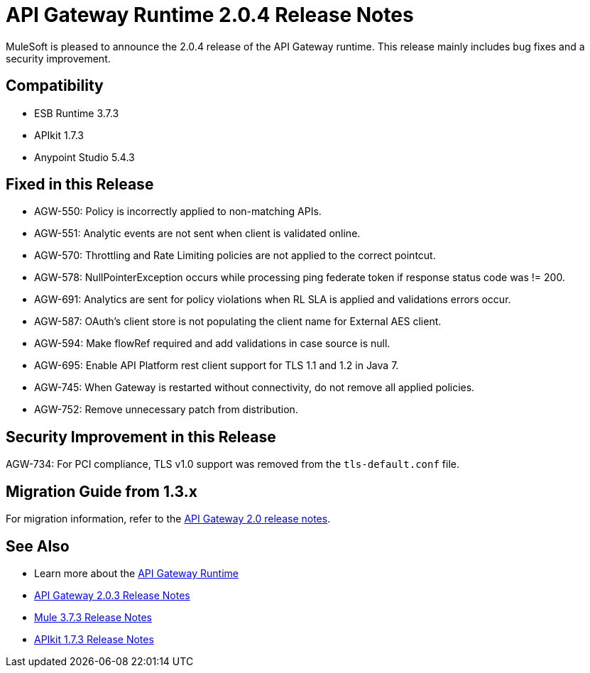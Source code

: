 = API Gateway Runtime 2.0.4 Release Notes
:keywords: api gateway, connector, release notes

MuleSoft is pleased to announce the 2.0.4 release of the API Gateway runtime. This release mainly includes bug fixes and a security improvement.

== Compatibility

* ESB Runtime 3.7.3
* APIkit 1.7.3
* Anypoint Studio 5.4.3

== Fixed in this Release

* AGW-550: Policy is incorrectly applied to non-matching APIs.
* AGW-551: Analytic events are not sent when client is validated online.
* AGW-570: Throttling and Rate Limiting policies are not applied to the correct pointcut.
* AGW-578: NullPointerException occurs while processing ping federate token if response status code was != 200.
* AGW-691: Analytics are sent for policy violations when RL SLA is applied and validations errors occur.
* AGW-587: OAuth's client store is not populating the client name for External AES client.
* AGW-594: Make flowRef required and add validations in case source is null.
* AGW-695: Enable API Platform rest client support for TLS 1.1 and 1.2 in Java 7.
* AGW-745: When Gateway is restarted without connectivity, do not remove all applied policies.
* AGW-752: Remove unnecessary patch from distribution.

== Security Improvement in this Release

AGW-734: For PCI compliance, TLS v1.0 support was removed from the `tls-default.conf` file.

== Migration Guide from 1.3.x

For migration information, refer to the link:https://docs.mulesoft.com/release-notes/api-gateway-2.0-release-notes[API Gateway 2.0 release notes].

== See Also
* Learn more about the link:https://developer.mulesoft.com/docs/display/current/API+Gateway+101[API Gateway Runtime]
* link:https://docs.mulesoft.com/release-notes/api-gateway-2.0.3-release-notes[API Gateway 2.0.3 Release Notes]
* link:https://docs.mulesoft.com/release-notes/mule-esb-3.7.3-release-notes[Mule 3.7.3 Release Notes]
* link:https://docs.mulesoft.com/release-notes/apikit-1.7.3-release-notes[APIkit 1.7.3 Release Notes]
